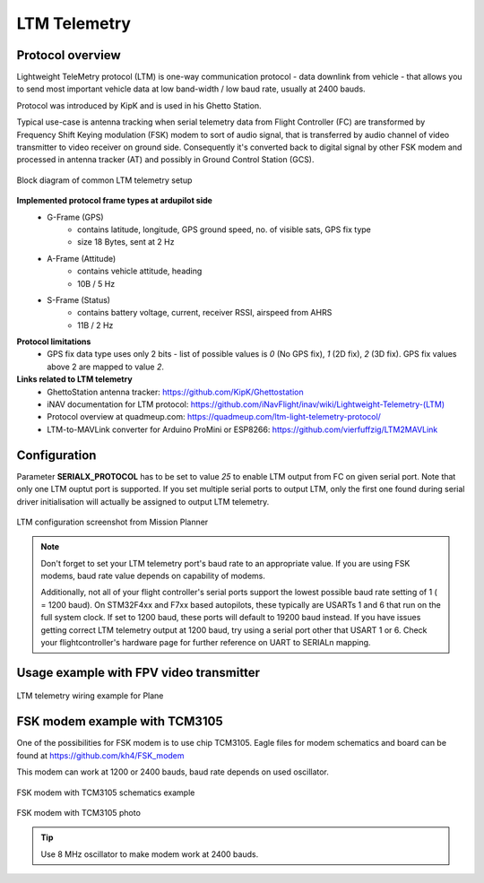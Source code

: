 .. _common-ltm-telemetry:

=============
LTM Telemetry
=============

-----------------
Protocol overview
-----------------

Lightweight TeleMetry protocol (LTM) is one-way communication protocol - data downlink from vehicle - that allows you to send most important vehicle data at low band-width / low baud rate, usually at 2400 bauds.

Protocol was introduced by KipK and is used in his Ghetto Station.

Typical use-case is antenna tracking when serial telemetry data from Flight Controller (FC) are transformed by Frequency Shift Keying modulation (FSK) modem to sort of audio signal, that is transferred by audio channel of video transmitter to video receiver on ground side. Consequently it's converted back to digital signal by other FSK modem and processed in antenna tracker (AT) and possibly in Ground Control Station (GCS).

.. figure:: ../../../images/ltm-block-diagram-example.png
    :target: ../_images/ltm-block-diagram-example.png
    :align: center

    Block diagram of common LTM telemetry setup

**Implemented protocol frame types at ardupilot side**
  - G-Frame (GPS)
        - contains latitude, longitude, GPS ground speed, no. of visible sats, GPS fix type
        - size 18 Bytes, sent at 2 Hz
  - A-Frame (Attitude)
        - contains vehicle attitude, heading
        - 10B / 5 Hz
  - S-Frame (Status)
        - contains battery voltage, current, receiver RSSI, airspeed from AHRS
        - 11B / 2 Hz

**Protocol limitations**
  - GPS fix data type uses only 2 bits - list of possible values is *0* (No GPS fix), *1* (2D fix), *2* (3D fix). GPS fix values above 2 are mapped to value *2*.

**Links related to LTM telemetry**
  - GhettoStation antenna tracker: `https://github.com/KipK/Ghettostation <https://github.com/KipK/Ghettostation>`_
  - iNAV documentation for LTM protocol: `https://github.com/iNavFlight/inav/wiki/Lightweight-Telemetry-(LTM) <https://github.com/iNavFlight/inav/wiki/Lightweight-Telemetry-(LTM)>`_
  - Protocol overview at quadmeup.com: `https://quadmeup.com/ltm-light-telemetry-protocol/ <https://quadmeup.com/ltm-light-telemetry-protocol>`_
  - LTM-to-MAVLink converter for Arduino ProMini or ESP8266: `https://github.com/vierfuffzig/LTM2MAVLink <https://github.com/vierfuffzig/LTM2MAVLink>`_

-------------
Configuration
-------------

Parameter **SERIALX_PROTOCOL** has to be set to value *25* to enable LTM output from FC on given serial port. Note that only one LTM ouptut port is supported. If you set multiple serial ports to output LTM, only the first one found during serial driver initialisation will actually be assigned to output LTM telemetry.

.. figure:: ../../../images/ltm-ardupilot-conf-mission-planner.png
    :target: ../_images/ltm-ardupilot-conf-mission-planner.png
    :align: center

    LTM configuration screenshot from Mission Planner

.. note::

    Don't forget to set your LTM telemetry port's baud rate to an appropriate value. If you are using FSK modems, baud rate value depends on capability of modems. 
    
    Additionally, not all of your flight controller's serial ports support the lowest possible baud rate setting of 1 ( = 1200 baud). On STM32F4xx and F7xx based autopilots, these typically are USARTs 1 and 6 that run on the full system clock. If set to 1200 baud, these ports will default to 19200 baud instead. If you have issues getting correct LTM telemetry output at 1200 baud, try using a serial port other that USART 1 or 6. Check your flightcontroller's hardware page for further reference on UART to SERIALn mapping.


----------------------------------------
Usage example with FPV video transmitter
----------------------------------------

.. figure:: ../../../images/ltm-workbench-test.jpg
    :target: ../_images/ltm-workbench-test.jpg
    :align: center

    LTM telemetry wiring example for Plane

------------------------------
FSK modem example with TCM3105
------------------------------

One of the possibilities for FSK modem is to use chip TCM3105. Eagle files for modem schematics and board can be found at `https://github.com/kh4/FSK_modem <https://github.com/kh4/FSK_modem>`_

This modem can work at 1200 or 2400 bauds, baud rate depends on used oscillator.

.. figure:: ../../../images/ltm-fsk-modem-tcm3105-scheme-example.png
    :target: ../_images/ltm-fsk-modem-tcm3105-scheme-example.png
    :align: center

    FSK modem with TCM3105 schematics example

.. figure:: ../../../images/ltm-modem-detail.jpg
    :target: ../_images/ltm-modem-detail.jpg
    :align: center

    FSK modem with TCM3105 photo

.. tip::

    Use 8 MHz oscillator to make modem work at 2400 bauds.
